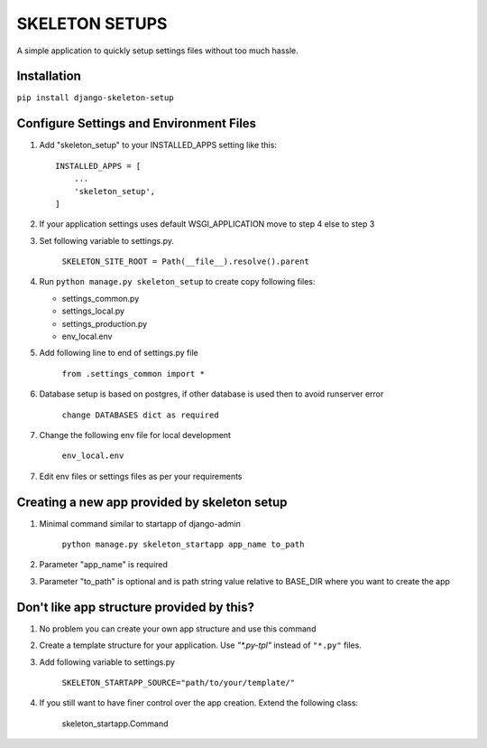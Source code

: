 =================
SKELETON SETUPS
=================

A simple application to quickly setup settings files without too
much hassle.

Installation
-------------
``pip install django-skeleton-setup``


Configure Settings and Environment Files
-----------------------------------------

1. Add "skeleton_setup" to your INSTALLED_APPS setting like this::

    INSTALLED_APPS = [
        ...
        'skeleton_setup',
    ]


2. If your application settings uses default WSGI_APPLICATION move to step 4 else to step 3


3. Set following variable to settings.py.

    ``SKELETON_SITE_ROOT = Path(__file__).resolve().parent``


4. Run ``python manage.py skeleton_setup`` to create copy following files:

   * settings_common.py
   * settings_local.py
   * settings_production.py
   * env_local.env


5. Add following line to end of settings.py file

    ``from .settings_common import *``


6. Database setup is based on postgres, if other database is used then to avoid runserver error

    ``change DATABASES dict as required``


7. Change the following env file for local development

    ``env_local.env``


7. Edit env files or settings files as per your requirements


Creating a new app provided by skeleton setup
----------------------------------------------

1. Minimal command similar to startapp of django-admin

    ``python manage.py skeleton_startapp app_name to_path``


2. Parameter "app_name" is required


3. Parameter "to_path" is optional and is path string value relative to BASE_DIR where
   you want to create the app


Don't like app structure provided by this?
--------------------------------------------

1. No problem you can create your own app structure and use this command

2. Create a template structure for your application.
   Use `"*.py-tpl"` instead of ``"*.py"`` files.

3. Add following variable to settings.py

    ``SKELETON_STARTAPP_SOURCE="path/to/your/template/"``

4. If you still want to have finer control over the app creation. Extend the following class:

    skeleton_startapp.Command